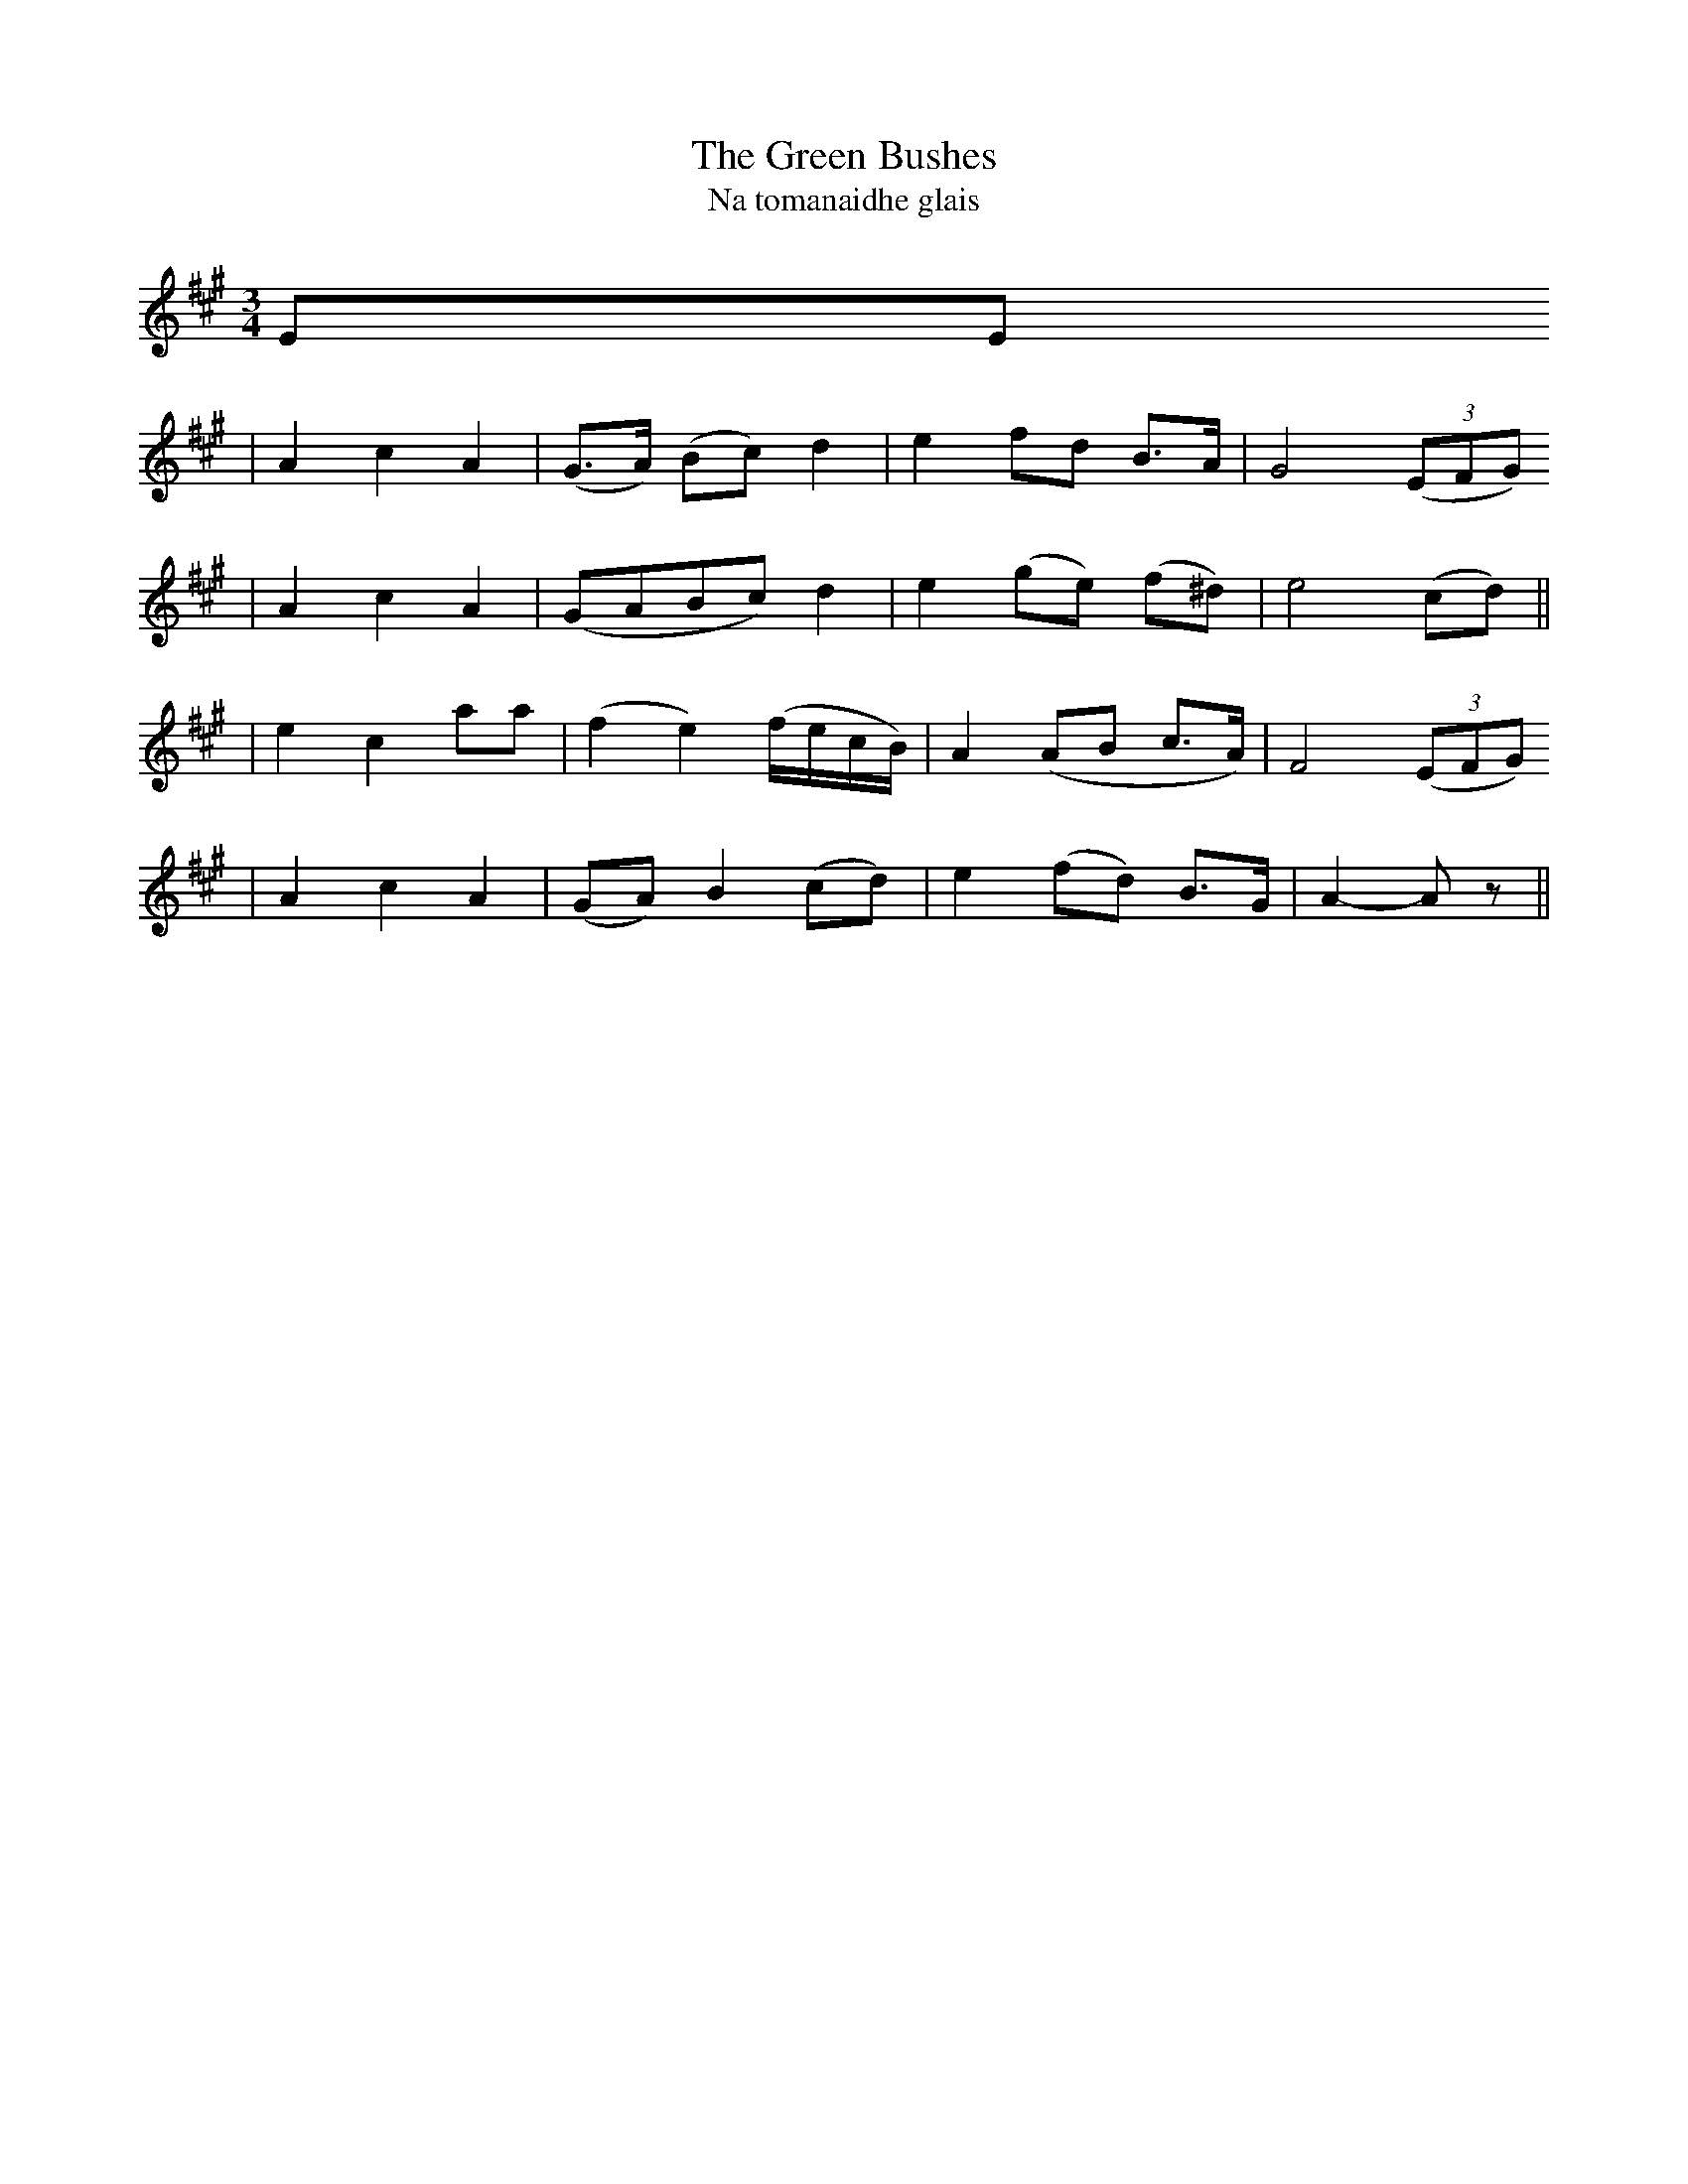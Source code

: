 X: 3
T: The Green Bushes
T: Na tomanaidhe glais
B: O'Neill's 331
M: 3/4
L: 1/8
Z: 1999 by John Chambers 
N: "Slow"
F:http://trillian.mit.edu/~jc/music/book/oneills/1850/X/0331_jc.abc
K:A
EE 
| A2 c2 A2 | (G>A) (Bc) d2 | e2 fd B>A | G4 ((3EFG) 
| A2 c2 A2 | (GABc) d2 | e2 (ge) (f^d) | e4 (cd) ||
| e2 c2 aa | (f2 e2) (f/e/c/B/) | A2 (AB c>A) | F4 ((3EFG) 
| A2 c2 A2 | (GA) B2 (cd) | e2 (fd) B>G | A2- Az ||
